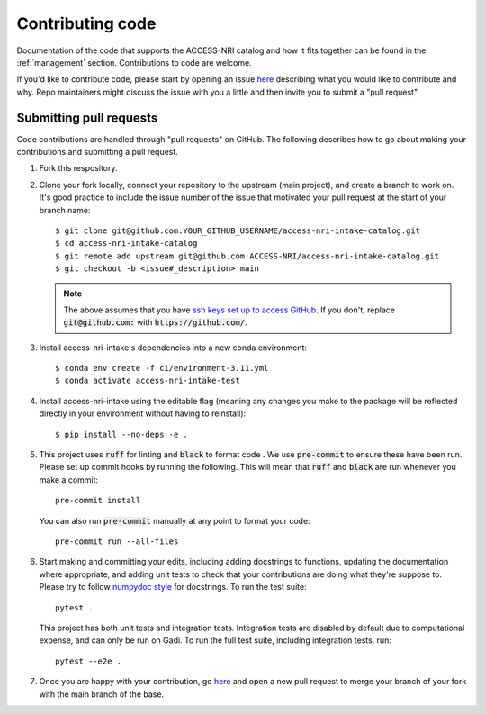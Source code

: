 .. _code:

Contributing code
=================

Documentation of the code that supports the ACCESS-NRI catalog and how it fits together can be found in the 
:ref:`management` section. Contributions to code are welcome. 

If you'd like to contribute code, please start by opening an issue 
`here <https://github.com/ACCESS-NRI/access-nri-intake-catalog/issues/new/choose>`_ describing what you would like
to contribute and why. Repo maintainers might discuss the issue with you a little and then invite you to submit a 
"pull request".

Submitting pull requests
^^^^^^^^^^^^^^^^^^^^^^^^

Code contributions are handled through "pull requests" on GitHub. The following describes how to go about making your 
contributions and submitting a pull request.

#. Fork this respository.

#. Clone your fork locally, connect your repository to the upstream (main project), and create a branch to work on. It's
   good practice to include the issue number of the issue that motivated your pull request at the start of your branch 
   name::

      $ git clone git@github.com:YOUR_GITHUB_USERNAME/access-nri-intake-catalog.git
      $ cd access-nri-intake-catalog
      $ git remote add upstream git@github.com:ACCESS-NRI/access-nri-intake-catalog.git
      $ git checkout -b <issue#_description> main

   .. note::

      The above assumes that you have 
      `ssh keys set up to access GitHub <https://docs.github.com/en/authentication/connecting-to-github-with-ssh/generating-a-new-ssh-key-and-adding-it-to-the-ssh-agent>`_. 
      If you don't, replace :code:`git@github.com:` with :code:`https://github.com/`.

#. Install access-nri-intake's dependencies into a new conda environment::

      $ conda env create -f ci/environment-3.11.yml
      $ conda activate access-nri-intake-test

#. Install access-nri-intake using the editable flag (meaning any changes you make to the package will be 
   reflected directly in your environment without having to reinstall)::

      $ pip install --no-deps -e .

#. This project uses :code:`ruff` for linting and :code:`black` to format code . We use :code:`pre-commit` to ensure these 
   have been run. Please set up commit hooks by running the following. This will mean that :code:`ruff` and :code:`black` 
   are run whenever you make a commit::

      pre-commit install

   You can also run :code:`pre-commit` manually at any point to format your code::

      pre-commit run --all-files

#. Start making and committing your edits, including adding docstrings to functions, updating the documentation where 
   appropriate, and adding unit tests to check that your contributions are doing what they're suppose to. Please try to 
   follow `numpydoc style <https://numpydoc.readthedocs.io/en/latest/format.html>`_ for docstrings. To run the test suite::

      pytest .

   This project has both unit tests and integration tests. Integration tests are disabled by default due to computational
   expense, and can only be run on Gadi. To run the full test suite, including integration tests, run::

      pytest --e2e .

#. Once you are happy with your contribution, go `here <https://github.com/ACCESS-NRI/access-nri-intake-catalog/pulls>`_ 
   and open a new pull request to merge your branch of your fork with the main branch of the base.
